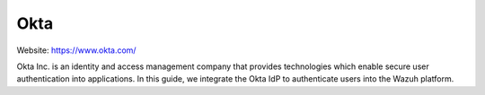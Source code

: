 .. Copyright (C) 2015, Wazuh, Inc.

.. meta::
   :description: This section describes how Wazuh can be integrated with several Identity Providers (IdP) to implement Single Sign-On (SSO). 

.. _okta:

Okta
====

Website: https://www.okta.com/

Okta Inc. is an identity and access management company that provides technologies which enable secure user authentication into applications. In this guide, we integrate the Okta IdP to authenticate users into the Wazuh platform.
